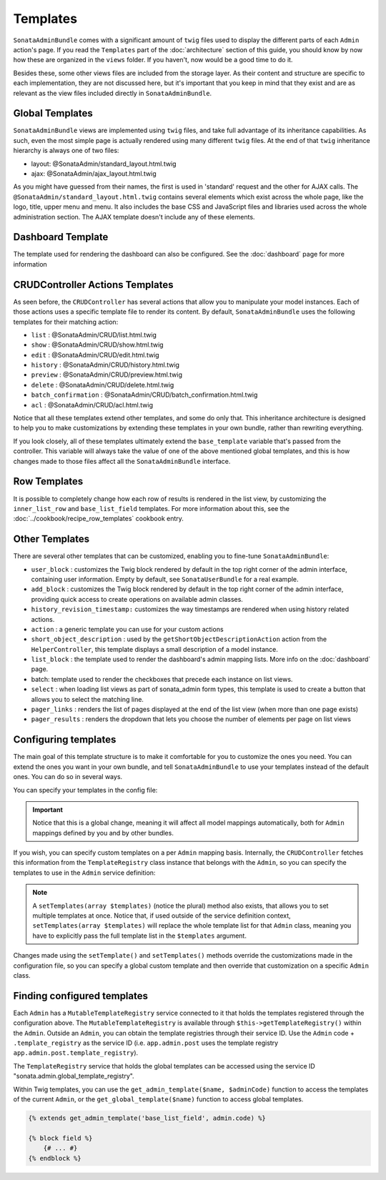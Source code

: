 Templates
=========

``SonataAdminBundle`` comes with a significant amount of ``twig`` files used to display the
different parts of each ``Admin`` action's page. If you read the ``Templates`` part of the
:doc:`architecture` section of this guide, you should know by now how these are organized in
the ``views`` folder. If you haven't, now would be a good time to do it.

Besides these, some other views files are included from the storage layer. As their content and
structure are specific to each implementation, they are not discussed here, but it's important
that you keep in mind that they exist and are as relevant as the view files included
directly in ``SonataAdminBundle``.

Global Templates
----------------

``SonataAdminBundle`` views are implemented using ``twig`` files, and take full advantage of its
inheritance capabilities. As such, even the most simple page is actually rendered using many
different ``twig`` files. At the end of that ``twig`` inheritance hierarchy is always one of two files:

* layout: @SonataAdmin/standard_layout.html.twig
* ajax: @SonataAdmin/ajax_layout.html.twig

As you might have guessed from their names, the first is used in 'standard' request and the other
for AJAX calls. The ``@SonataAdmin/standard_layout.html.twig`` contains several elements which
exist across the whole page, like the logo, title, upper menu and menu. It also includes the base CSS
and JavaScript files and libraries used across the whole administration section. The AJAX template
doesn't include any of these elements.

Dashboard Template
------------------

The template used for rendering the dashboard can also be configured. See the :doc:`dashboard` page
for more information

CRUDController Actions Templates
--------------------------------

As seen before, the ``CRUDController`` has several actions that allow you to manipulate your
model instances. Each of those actions uses a specific template file to render its content.
By default, ``SonataAdminBundle`` uses the following templates for their matching action:

* ``list`` : @SonataAdmin/CRUD/list.html.twig
* ``show`` : @SonataAdmin/CRUD/show.html.twig
* ``edit`` : @SonataAdmin/CRUD/edit.html.twig
* ``history`` : @SonataAdmin/CRUD/history.html.twig
* ``preview`` : @SonataAdmin/CRUD/preview.html.twig
* ``delete`` : @SonataAdmin/CRUD/delete.html.twig
* ``batch_confirmation`` : @SonataAdmin/CRUD/batch_confirmation.html.twig
* ``acl`` : @SonataAdmin/CRUD/acl.html.twig

Notice that all these templates extend other templates, and some do only that. This inheritance
architecture is designed to help you to make customizations by extending these templates
in your own bundle, rather than rewriting everything.

If you look closely, all of these templates ultimately extend the ``base_template`` variable that's
passed from the controller. This variable will always take the value of one of the above mentioned
global templates, and this is how changes made to those files affect all the ``SonataAdminBundle``
interface.

Row Templates
-------------

It is possible to completely change how each row of results is rendered in the
list view, by customizing the ``inner_list_row`` and ``base_list_field`` templates.
For more information about this, see the :doc:`../cookbook/recipe_row_templates`
cookbook entry.

Other Templates
---------------

There are several other templates that can be customized, enabling you to fine-tune
``SonataAdminBundle``:

* ``user_block`` : customizes the Twig block rendered by default in the top right
  corner of the admin interface, containing user information.
  Empty by default, see ``SonataUserBundle`` for a real example.
* ``add_block`` : customizes the Twig block rendered by default in the top right
  corner of the admin interface, providing quick access to create operations on
  available admin classes.
* ``history_revision_timestamp:`` customizes the way timestamps are rendered when
  using history related actions.
* ``action`` : a generic template you can use for your custom actions
* ``short_object_description`` : used by the ``getShortObjectDescriptionAction``
  action from the ``HelperController``, this template displays a small
  description of a model instance.
* ``list_block`` : the template used to render the dashboard's admin mapping lists.
  More info on the :doc:`dashboard` page.
* batch: template used to render the checkboxes that precede each instance on list views.
* ``select`` : when loading list views as part of sonata_admin form types, this
  template is used to create a button that allows you to select the matching line.
* ``pager_links`` : renders the list of pages displayed at the end of the list view
  (when more than one page exists)
* ``pager_results`` : renders the dropdown that lets you choose the number of
  elements per page on list views

Configuring templates
---------------------

The main goal of this template structure is to make it comfortable for you
to customize the ones you need. You can extend the ones you want in your own bundle, and
tell ``SonataAdminBundle`` to use your templates instead of the default ones. You can do so
in several ways.

You can specify your templates in the config file:

.. configuration-block::

    .. code-block:: yaml

        # config/packages/sonata_admin.yaml

        sonata_admin:
            templates:
                layout:                     '@SonataAdmin/standard_layout.html.twig'
                ajax:                       '@SonataAdmin/ajax_layout.html.twig'
                list:                       '@SonataAdmin/CRUD/list.html.twig'
                show:                       '@SonataAdmin/CRUD/show.html.twig'
                show_compare:               '@SonataAdmin/CRUD/show_compare.html.twig'
                edit:                       '@SonataAdmin/CRUD/edit.html.twig'
                history:                    '@SonataAdmin/CRUD/history.html.twig'
                preview:                    '@SonataAdmin/CRUD/preview.html.twig'
                delete:                     '@SonataAdmin/CRUD/delete.html.twig'
                batch:                      '@SonataAdmin/CRUD/list__batch.html.twig'
                acl:                        '@SonataAdmin/CRUD/acl.html.twig'
                action:                     '@SonataAdmin/CRUD/action.html.twig'
                select:                     '@SonataAdmin/CRUD/list__select.html.twig'
                filter:                     '@SonataAdmin/Form/filter_admin_fields.html.twig'
                dashboard:                  '@SonataAdmin/Core/dashboard.html.twig'
                search:                     '@SonataAdmin/Core/search.html.twig'
                batch_confirmation:         '@SonataAdmin/CRUD/batch_confirmation.html.twig'
                inner_list_row:             '@SonataAdmin/CRUD/list_inner_row.html.twig'
                base_list_field:            '@SonataAdmin/CRUD/base_list_field.html.twig'
                list_block:                 '@SonataAdmin/Block/block_admin_list.html.twig'
                user_block:                 '@SonataAdmin/Core/user_block.html.twig'
                add_block:                  '@SonataAdmin/Core/add_block.html.twig'
                pager_links:                '@SonataAdmin/Pager/links.html.twig'
                pager_results:              '@SonataAdmin/Pager/results.html.twig'
                tab_menu_template:          '@SonataAdmin/Core/tab_menu_template.html.twig'
                history_revision_timestamp: '@SonataAdmin/CRUD/history_revision_timestamp.html.twig'
                short_object_description:   '@SonataAdmin/Helper/short-object-description.html.twig'
                search_result_block:        '@SonataAdmin/Block/block_search_result.html.twig'
                action_create:              '@SonataAdmin/CRUD/dashboard__action_create.html.twig'
                button_acl:                 '@SonataAdmin/Button/acl_button.html.twig'
                button_create:              '@SonataAdmin/Button/create_button.html.twig'
                button_edit:                '@SonataAdmin/Button/edit_button.html.twig'
                button_history:             '@SonataAdmin/Button/history_button.html.twig'
                button_list:                '@SonataAdmin/Button/list_button.html.twig'
                button_show:                '@SonataAdmin/Button/show_button.html.twig'

.. important::

    Notice that this is a global change, meaning it will affect all model mappings
    automatically, both for ``Admin`` mappings defined by you and by other bundles.

If you wish, you can specify custom templates on a per ``Admin`` mapping
basis. Internally, the ``CRUDController`` fetches this information from the
``TemplateRegistry`` class instance that belongs with the ``Admin``, so you
can specify the templates to use in the ``Admin`` service definition:

.. configuration-block::

    .. code-block:: yaml

        # config/services.yaml

        services:
            app.admin.post:
                class: App\Admin\PostAdmin
                arguments:
                    - ~
                    - App\Entity\Post
                    - ~
                tags:
                    - { name: sonata.admin, manager_type: orm, group: 'Content', label: 'Post' }
                    - { name: sonata.admin.template_registry, template_name: 'edit', template_path: 'PostAdmin/edit.html.twig' }

    .. code-block:: xml

       <!-- config/services.xml -->

        <service id="app.admin.post" class="App\Admin\PostAdmin">
            <tag name="sonata.admin" manager_type="orm" group="Content" label="Post"/>
            <argument/>
            <argument>App\Entity\Post</argument>
            <argument/>
            <tag
                name="sonata.admin.template_registry"
                template_name="edit"
                template_path="PostAdmin/edit.html.twig"
                />
        </service>

.. note::

    A ``setTemplates(array $templates)`` (notice the plural) method also
    exists, that allows you to set multiple templates at once. Notice that,
    if used outside of the service definition context,
    ``setTemplates(array $templates)`` will replace the whole template list
    for that ``Admin`` class, meaning you have to explicitly pass the full
    template list in the ``$templates`` argument.

Changes made using the ``setTemplate()`` and ``setTemplates()`` methods
override the customizations made in the configuration file, so you can specify
a global custom template and then override that customization on a specific
``Admin`` class.

Finding configured templates
----------------------------
Each ``Admin`` has a ``MutableTemplateRegistry`` service connected to it that holds
the templates registered through the configuration above. The ``MutableTemplateRegistry``
is available through ``$this->getTemplateRegistry()`` within the ``Admin``.
Outside an ``Admin``, you can obtain the template registries through their service ID.
Use the ``Admin`` code + ``.template_registry`` as the service ID (i.e.
``app.admin.post`` uses the template registry ``app.admin.post.template_registry``).

The ``TemplateRegistry`` service that holds the global templates can be accessed
using the service ID "sonata.admin.global_template_registry".

Within Twig templates, you can use the ``get_admin_template($name, $adminCode)``
function to access the templates of the current ``Admin``, or the
``get_global_template($name)`` function to access global templates.

.. code-block:: html+jinja

    {% extends get_admin_template('base_list_field', admin.code) %}

    {% block field %}
        {# ... #}
    {% endblock %}
